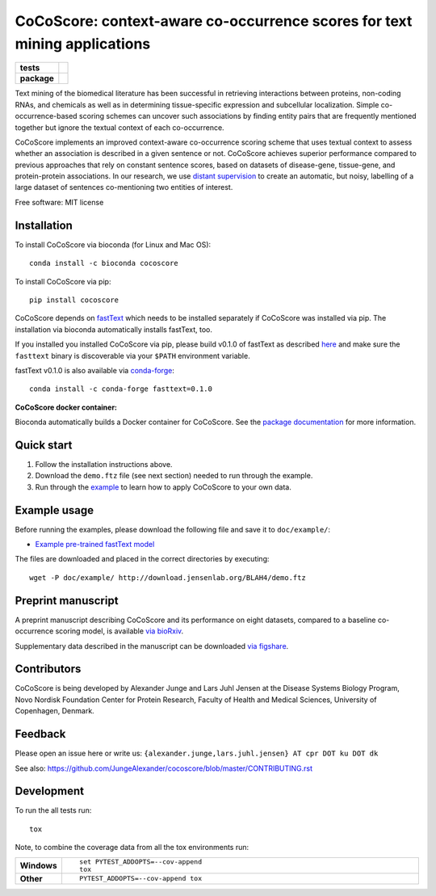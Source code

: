 ================================================================================
CoCoScore: context-aware co-occurrence scores for text mining applications
================================================================================

.. start-badges

.. list-table::
    :stub-columns: 1

    * - tests
      - | |travis|
        |
    * - package
      - | |bioconda| |version| |wheel| |supported-versions|
        | |supported-implementations| |commits-since|



.. |travis| image:: https://travis-ci.org/JungeAlexander/cocoscore.svg?branch=master
    :alt: Travis-CI Build Status
    :target: https://travis-ci.org/JungeAlexander/cocoscore

.. |bioconda| image:: https://img.shields.io/badge/install%20with-bioconda-brightgreen.svg?style=flat-square
    :alt: Install with bioconda
    :target: http://bioconda.github.io/recipes/cocoscore/README.html

.. |version| image:: https://img.shields.io/pypi/v/cocoscore.svg
    :alt: PyPI Package latest release
    :target: https://pypi.python.org/pypi/cocoscore

.. |commits-since| image:: https://img.shields.io/github/commits-since/JungeAlexander/cocoscore/v1.0.0.svg
    :alt: Commits since latest release
    :target: https://github.com/JungeAlexander/cocoscore/compare/v1.0.0...master

.. |wheel| image:: https://img.shields.io/pypi/wheel/cocoscore.svg
    :alt: PyPI Wheel
    :target: https://pypi.python.org/pypi/cocoscore

.. |supported-versions| image:: https://img.shields.io/pypi/pyversions/cocoscore.svg
    :alt: Supported versions
    :target: https://pypi.python.org/pypi/cocoscore

.. |supported-implementations| image:: https://img.shields.io/pypi/implementation/cocoscore.svg
    :alt: Supported implementations
    :target: https://pypi.python.org/pypi/cocoscore


.. end-badges

.. image:: https://github.com/JungeAlexander/cocoscore/blob/master/doc/logos/CoCoScore-text-small.png

Text mining of the biomedical literature has been successful in retrieving interactions between proteins, non-coding RNAs, and chemicals as well as in determining tissue-specific expression and subcellular localization. Simple co-occurrence-based scoring schemes can uncover such associations by finding entity pairs that are frequently mentioned together but ignore the textual context of each co-occurrence.

CoCoScore implements an improved context-aware co-occurrence scoring scheme that uses textual context to assess whether an association is described in a given sentence or not. CoCoScore achieves superior performance compared to previous approaches that rely on constant sentence scores, based on datasets of disease-gene, tissue-gene, and protein-protein associations.
In our research, we use `distant supervision <https://github.com/JungeAlexander/cocoscore/blob/master/doc/example/example.md#appendix-distant-supervision>`_ to create an automatic, but noisy, labelling of a large dataset of sentences co-mentioning two entities of interest.

Free software: MIT license


Installation
============

To install CoCoScore via bioconda (for Linux and Mac OS):


::

    conda install -c bioconda cocoscore


To install CoCoScore via pip:


::

    pip install cocoscore


CoCoScore depends on `fastText <https://fasttext.cc/>`_ which needs to be installed separately if CoCoScore was installed via pip.
The installation via bioconda automatically installs fastText, too.

If you installed you installed CoCoScore via pip, please build v0.1.0 of fastText as described `here <https://github.com/facebookresearch/fastText/#building-fasttext-using-make-preferred>`_ and make sure the ``fasttext`` binary is discoverable via your ``$PATH`` environment variable.

fastText v0.1.0 is also available via `conda-forge <https://anaconda.org/conda-forge/fasttext>`_:


::

   conda install -c conda-forge fasttext=0.1.0


**CoCoScore docker container:**


Bioconda automatically builds a Docker container for CoCoScore. 
See the `package documentation <https://bioconda.github.io/recipes/cocoscore/README.html>`_ for more information.


Quick start
===========

1. Follow the installation instructions above.
2. Download the ``demo.ftz`` file (see next section) needed to run through the example.
3. Run through the `example <https://github.com/JungeAlexander/cocoscore/blob/master/doc/example/example.md>`_ to learn how to apply CoCoScore to your own data.


Example usage
==============

Before running the examples, please download the following file and save it to ``doc/example/``:

- `Example pre-trained fastText model <http://download.jensenlab.org/BLAH4/demo.ftz>`_

The files are downloaded and placed in the correct directories by executing:

::

    wget -P doc/example/ http://download.jensenlab.org/BLAH4/demo.ftz


Preprint manuscript
====================

A preprint manuscript describing CoCoScore and its performance on eight datasets, compared to a baseline co-occurrence scoring model, is available `via bioRxiv <https://www.biorxiv.org/content/early/2018/10/16/444398>`_.

Supplementary data described in the manuscript can be downloaded `via figshare <https://doi.org/10.6084/m9.figshare.7198280.v1>`_.


Contributors
=============

CoCoScore is being developed by Alexander Junge and Lars Juhl Jensen at the
Disease Systems Biology Program, Novo Nordisk Foundation Center for Protein Research,
Faculty of Health and Medical Sciences, University of Copenhagen, Denmark.


Feedback
===========

Please open an issue here or write us:
``{alexander.junge,lars.juhl.jensen} AT cpr DOT ku DOT dk``

See also: https://github.com/JungeAlexander/cocoscore/blob/master/CONTRIBUTING.rst


Development
===========

To run the all tests run::

    tox

Note, to combine the coverage data from all the tox environments run:

.. list-table::
    :widths: 10 90
    :stub-columns: 1

    - - Windows
      - ::

            set PYTEST_ADDOPTS=--cov-append
            tox

    - - Other
      - ::

            PYTEST_ADDOPTS=--cov-append tox

